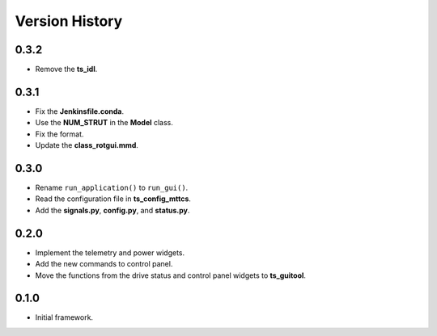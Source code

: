 .. py:currentmodule:: lsst.ts.rotgui

.. _lsst.ts.rotgui-version_history:

##################
Version History
##################

.. _lsst.ts.rotgui-0.3.2:

-------------
0.3.2
-------------

* Remove the **ts_idl**.

.. _lsst.ts.rotgui-0.3.1:

-------------
0.3.1
-------------

* Fix the **Jenkinsfile.conda**.
* Use the **NUM_STRUT** in the **Model** class.
* Fix the format.
* Update the **class_rotgui.mmd**.

.. _lsst.ts.rotgui-0.3.0:

-------------
0.3.0
-------------

* Rename ``run_application()`` to ``run_gui()``.
* Read the configuration file in **ts_config_mttcs**.
* Add the **signals.py**, **config.py**, and **status.py**.

.. _lsst.ts.rotgui-0.2.0:

-------------
0.2.0
-------------

* Implement the telemetry and power widgets.
* Add the new commands to control panel.
* Move the functions from the drive status and control panel widgets to **ts_guitool**.

.. _lsst.ts.rotgui-0.1.0:

-------------
0.1.0
-------------

* Initial framework.
